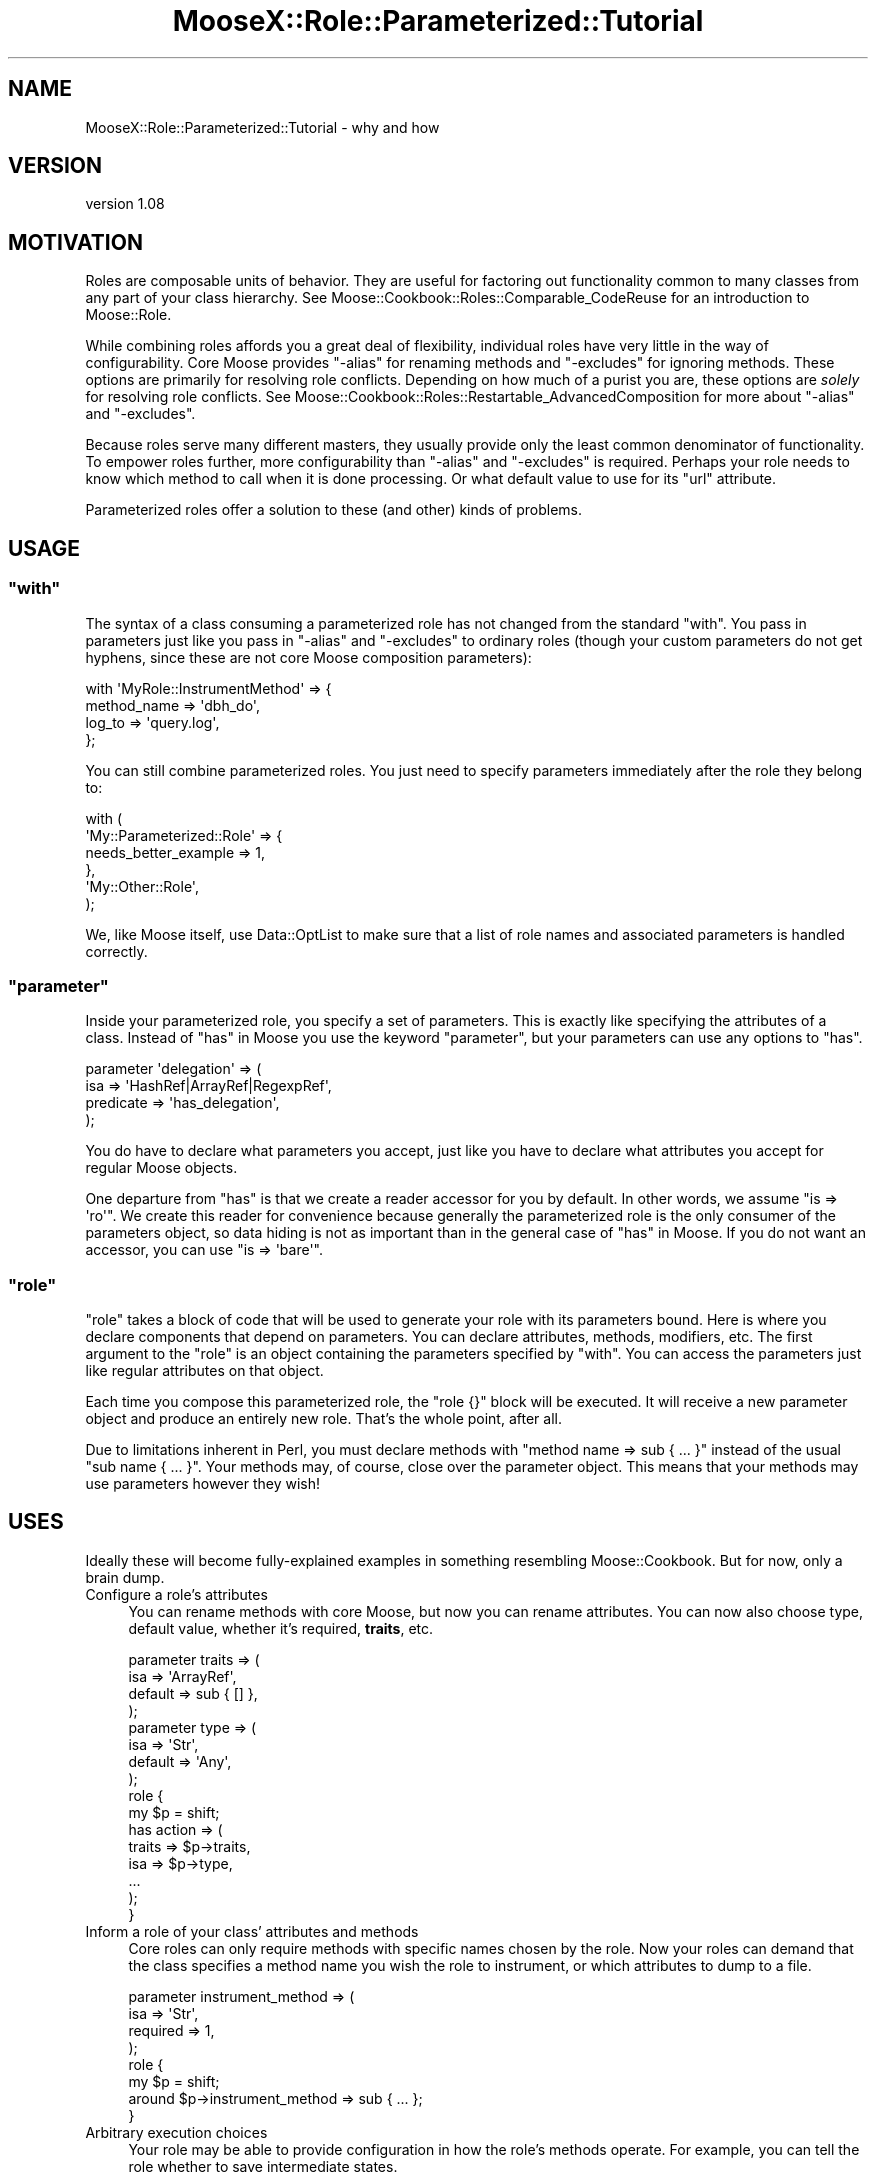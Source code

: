 .\" Automatically generated by Pod::Man 2.25 (Pod::Simple 3.20)
.\"
.\" Standard preamble:
.\" ========================================================================
.de Sp \" Vertical space (when we can't use .PP)
.if t .sp .5v
.if n .sp
..
.de Vb \" Begin verbatim text
.ft CW
.nf
.ne \\$1
..
.de Ve \" End verbatim text
.ft R
.fi
..
.\" Set up some character translations and predefined strings.  \*(-- will
.\" give an unbreakable dash, \*(PI will give pi, \*(L" will give a left
.\" double quote, and \*(R" will give a right double quote.  \*(C+ will
.\" give a nicer C++.  Capital omega is used to do unbreakable dashes and
.\" therefore won't be available.  \*(C` and \*(C' expand to `' in nroff,
.\" nothing in troff, for use with C<>.
.tr \(*W-
.ds C+ C\v'-.1v'\h'-1p'\s-2+\h'-1p'+\s0\v'.1v'\h'-1p'
.ie n \{\
.    ds -- \(*W-
.    ds PI pi
.    if (\n(.H=4u)&(1m=24u) .ds -- \(*W\h'-12u'\(*W\h'-12u'-\" diablo 10 pitch
.    if (\n(.H=4u)&(1m=20u) .ds -- \(*W\h'-12u'\(*W\h'-8u'-\"  diablo 12 pitch
.    ds L" ""
.    ds R" ""
.    ds C` ""
.    ds C' ""
'br\}
.el\{\
.    ds -- \|\(em\|
.    ds PI \(*p
.    ds L" ``
.    ds R" ''
'br\}
.\"
.\" Escape single quotes in literal strings from groff's Unicode transform.
.ie \n(.g .ds Aq \(aq
.el       .ds Aq '
.\"
.\" If the F register is turned on, we'll generate index entries on stderr for
.\" titles (.TH), headers (.SH), subsections (.SS), items (.Ip), and index
.\" entries marked with X<> in POD.  Of course, you'll have to process the
.\" output yourself in some meaningful fashion.
.ie \nF \{\
.    de IX
.    tm Index:\\$1\t\\n%\t"\\$2"
..
.    nr % 0
.    rr F
.\}
.el \{\
.    de IX
..
.\}
.\"
.\" Accent mark definitions (@(#)ms.acc 1.5 88/02/08 SMI; from UCB 4.2).
.\" Fear.  Run.  Save yourself.  No user-serviceable parts.
.    \" fudge factors for nroff and troff
.if n \{\
.    ds #H 0
.    ds #V .8m
.    ds #F .3m
.    ds #[ \f1
.    ds #] \fP
.\}
.if t \{\
.    ds #H ((1u-(\\\\n(.fu%2u))*.13m)
.    ds #V .6m
.    ds #F 0
.    ds #[ \&
.    ds #] \&
.\}
.    \" simple accents for nroff and troff
.if n \{\
.    ds ' \&
.    ds ` \&
.    ds ^ \&
.    ds , \&
.    ds ~ ~
.    ds /
.\}
.if t \{\
.    ds ' \\k:\h'-(\\n(.wu*8/10-\*(#H)'\'\h"|\\n:u"
.    ds ` \\k:\h'-(\\n(.wu*8/10-\*(#H)'\`\h'|\\n:u'
.    ds ^ \\k:\h'-(\\n(.wu*10/11-\*(#H)'^\h'|\\n:u'
.    ds , \\k:\h'-(\\n(.wu*8/10)',\h'|\\n:u'
.    ds ~ \\k:\h'-(\\n(.wu-\*(#H-.1m)'~\h'|\\n:u'
.    ds / \\k:\h'-(\\n(.wu*8/10-\*(#H)'\z\(sl\h'|\\n:u'
.\}
.    \" troff and (daisy-wheel) nroff accents
.ds : \\k:\h'-(\\n(.wu*8/10-\*(#H+.1m+\*(#F)'\v'-\*(#V'\z.\h'.2m+\*(#F'.\h'|\\n:u'\v'\*(#V'
.ds 8 \h'\*(#H'\(*b\h'-\*(#H'
.ds o \\k:\h'-(\\n(.wu+\w'\(de'u-\*(#H)/2u'\v'-.3n'\*(#[\z\(de\v'.3n'\h'|\\n:u'\*(#]
.ds d- \h'\*(#H'\(pd\h'-\w'~'u'\v'-.25m'\f2\(hy\fP\v'.25m'\h'-\*(#H'
.ds D- D\\k:\h'-\w'D'u'\v'-.11m'\z\(hy\v'.11m'\h'|\\n:u'
.ds th \*(#[\v'.3m'\s+1I\s-1\v'-.3m'\h'-(\w'I'u*2/3)'\s-1o\s+1\*(#]
.ds Th \*(#[\s+2I\s-2\h'-\w'I'u*3/5'\v'-.3m'o\v'.3m'\*(#]
.ds ae a\h'-(\w'a'u*4/10)'e
.ds Ae A\h'-(\w'A'u*4/10)'E
.    \" corrections for vroff
.if v .ds ~ \\k:\h'-(\\n(.wu*9/10-\*(#H)'\s-2\u~\d\s+2\h'|\\n:u'
.if v .ds ^ \\k:\h'-(\\n(.wu*10/11-\*(#H)'\v'-.4m'^\v'.4m'\h'|\\n:u'
.    \" for low resolution devices (crt and lpr)
.if \n(.H>23 .if \n(.V>19 \
\{\
.    ds : e
.    ds 8 ss
.    ds o a
.    ds d- d\h'-1'\(ga
.    ds D- D\h'-1'\(hy
.    ds th \o'bp'
.    ds Th \o'LP'
.    ds ae ae
.    ds Ae AE
.\}
.rm #[ #] #H #V #F C
.\" ========================================================================
.\"
.IX Title "MooseX::Role::Parameterized::Tutorial 3"
.TH MooseX::Role::Parameterized::Tutorial 3 "2014-08-24" "perl v5.16.3" "User Contributed Perl Documentation"
.\" For nroff, turn off justification.  Always turn off hyphenation; it makes
.\" way too many mistakes in technical documents.
.if n .ad l
.nh
.SH "NAME"
MooseX::Role::Parameterized::Tutorial \- why and how
.SH "VERSION"
.IX Header "VERSION"
version 1.08
.SH "MOTIVATION"
.IX Header "MOTIVATION"
Roles are composable units of behavior. They are useful for factoring out
functionality common to many classes from any part of your class hierarchy. See
Moose::Cookbook::Roles::Comparable_CodeReuse for an introduction to Moose::Role.
.PP
While combining roles affords you a great deal of flexibility, individual roles
have very little in the way of configurability. Core Moose provides \f(CW\*(C`\-alias\*(C'\fR
for renaming methods and \f(CW\*(C`\-excludes\*(C'\fR for ignoring methods. These options are
primarily for resolving role conflicts. Depending on how much of a purist you are,
these options are \fIsolely\fR for resolving role conflicts. See
Moose::Cookbook::Roles::Restartable_AdvancedComposition for more about \f(CW\*(C`\-alias\*(C'\fR and \f(CW\*(C`\-excludes\*(C'\fR.
.PP
Because roles serve many different masters, they usually provide only the least
common denominator of functionality. To empower roles further, more
configurability than \f(CW\*(C`\-alias\*(C'\fR and \f(CW\*(C`\-excludes\*(C'\fR is required. Perhaps your role
needs to know which method to call when it is done processing. Or what default
value to use for its \f(CW\*(C`url\*(C'\fR attribute.
.PP
Parameterized roles offer a solution to these (and other) kinds of problems.
.SH "USAGE"
.IX Header "USAGE"
.ie n .SS """with"""
.el .SS "\f(CWwith\fP"
.IX Subsection "with"
The syntax of a class consuming a parameterized role has not changed
from the standard \f(CW\*(C`with\*(C'\fR. You pass in parameters just like you
pass in \f(CW\*(C`\-alias\*(C'\fR and \f(CW\*(C`\-excludes\*(C'\fR to ordinary roles (though your
custom parameters do not get hyphens, since these are not core Moose
composition parameters):
.PP
.Vb 4
\&    with \*(AqMyRole::InstrumentMethod\*(Aq => {
\&        method_name => \*(Aqdbh_do\*(Aq,
\&        log_to      => \*(Aqquery.log\*(Aq,
\&    };
.Ve
.PP
You can still combine parameterized roles. You just need to specify parameters
immediately after the role they belong to:
.PP
.Vb 6
\&    with (
\&        \*(AqMy::Parameterized::Role\*(Aq => {
\&            needs_better_example => 1,
\&        },
\&        \*(AqMy::Other::Role\*(Aq,
\&    );
.Ve
.PP
We, like Moose itself, use Data::OptList to make sure that a list of role
names and associated parameters is handled correctly.
.ie n .SS """parameter"""
.el .SS "\f(CWparameter\fP"
.IX Subsection "parameter"
Inside your parameterized role, you specify a set of parameters. This is
exactly like specifying the attributes of a class. Instead of \*(L"has\*(R" in Moose you
use the keyword \f(CW\*(C`parameter\*(C'\fR, but your parameters can use any options to
\&\f(CW\*(C`has\*(C'\fR.
.PP
.Vb 4
\&    parameter \*(Aqdelegation\*(Aq => (
\&        isa       => \*(AqHashRef|ArrayRef|RegexpRef\*(Aq,
\&        predicate => \*(Aqhas_delegation\*(Aq,
\&    );
.Ve
.PP
You do have to declare what parameters you accept, just like you have to
declare what attributes you accept for regular Moose objects.
.PP
One departure from \f(CW\*(C`has\*(C'\fR is that we create a reader accessor for you by
default. In other words, we assume \f(CW\*(C`is => \*(Aqro\*(Aq\*(C'\fR. We create this reader for
convenience because generally the parameterized role is the only consumer of
the parameters object, so data hiding is not as important than in the general
case of \*(L"has\*(R" in Moose. If you do not want an accessor, you can use
\&\f(CW\*(C`is => \*(Aqbare\*(Aq\*(C'\fR.
.ie n .SS """role"""
.el .SS "\f(CWrole\fP"
.IX Subsection "role"
\&\f(CW\*(C`role\*(C'\fR takes a block of code that will be used to generate your role with its
parameters bound. Here is where you declare components that depend on
parameters. You can declare attributes, methods, modifiers, etc. The first
argument to the \f(CW\*(C`role\*(C'\fR is an object containing the parameters specified by
\&\f(CW\*(C`with\*(C'\fR. You can access the parameters just like regular attributes on that
object.
.PP
Each time you compose this parameterized role, the \f(CW\*(C`role {}\*(C'\fR block will be
executed. It will receive a new parameter object and produce an entirely new
role. That's the whole point, after all.
.PP
Due to limitations inherent in Perl, you must declare methods with
\&\f(CW\*(C`method name => sub { ... }\*(C'\fR instead of the usual \f(CW\*(C`sub name { ... }\*(C'\fR.
Your methods may, of course, close over the parameter object. This means that
your methods may use parameters however they wish!
.SH "USES"
.IX Header "USES"
Ideally these will become fully-explained examples in something resembling
Moose::Cookbook. But for now, only a brain dump.
.IP "Configure a role's attributes" 4
.IX Item "Configure a role's attributes"
You can rename methods with core Moose, but now you can rename attributes. You
can now also choose type, default value, whether it's required, \fBtraits\fR, etc.
.Sp
.Vb 4
\&    parameter traits => (
\&        isa     => \*(AqArrayRef\*(Aq,
\&        default => sub { [] },
\&    );
\&
\&    parameter type => (
\&        isa     => \*(AqStr\*(Aq,
\&        default => \*(AqAny\*(Aq,
\&    );
\&
\&    role {
\&        my $p = shift;
\&
\&        has action => (
\&            traits => $p\->traits,
\&            isa    => $p\->type,
\&            ...
\&        );
\&    }
.Ve
.IP "Inform a role of your class' attributes and methods" 4
.IX Item "Inform a role of your class' attributes and methods"
Core roles can only require methods with specific names chosen by the role. Now
your roles can demand that the class specifies a method name you wish the role to
instrument, or which attributes to dump to a file.
.Sp
.Vb 4
\&    parameter instrument_method => (
\&        isa      => \*(AqStr\*(Aq,
\&        required => 1,
\&    );
\&
\&    role {
\&        my $p = shift;
\&        around $p\->instrument_method => sub { ... };
\&    }
.Ve
.IP "Arbitrary execution choices" 4
.IX Item "Arbitrary execution choices"
Your role may be able to provide configuration in how the role's methods
operate. For example, you can tell the role whether to save intermediate
states.
.Sp
.Vb 4
\&    parameter save_intermediate => (
\&        isa     => \*(AqBool\*(Aq,
\&        default => 0,
\&    );
\&
\&    role {
\&        my $p = shift;
\&        method process => sub {
\&            ...
\&            if ($p\->save_intermediate) { ... }
\&            ...
\&        };
\&    }
.Ve
.IP "Deciding a backend" 4
.IX Item "Deciding a backend"
Your role may be able to freeze and thaw your instances using \s-1YAML\s0, \s-1JSON\s0,
Storable. Which backend to use can be a parameter.
.Sp
.Vb 4
\&    parameter format => (
\&        isa     => (enum [\*(AqStorable\*(Aq, \*(AqYAML\*(Aq, \*(AqJSON\*(Aq]),
\&        default => \*(AqStorable\*(Aq,
\&    );
\&
\&    role {
\&        my $p = shift;
\&        if ($p\->format eq \*(AqStorable\*(Aq) {
\&            method freeze => \e&Storable::freeze;
\&            method thaw   => \e&Storable::thaw;
\&        }
\&        elsif ($p\->format eq \*(AqYAML\*(Aq) {
\&            method freeze => \e&YAML::Dump;
\&            method thaw   => \e&YAML::Load;
\&        }
\&        ...
\&    }
.Ve
.IP "Additional validation" 4
.IX Item "Additional validation"
Ordinary roles can require that its consumers have a particular list of method
names. Since parameterized roles have direct access to its consumer, you can inspect it and throw errors if the consumer does not meet your needs.
.Sp
.Vb 4
\&    role {
\&        my $p    = shift;
\&        my %args = @_;
\&        my $consumer = $args{consumer};
\&
\&        $consumer\->find_attribute_by_name(\*(Aqstack\*(Aq)
\&            or confess "You must have a \*(Aqstack\*(Aq attribute";
\&
\&        my $push = $consumer\->find_method_by_name(\*(Aqpush\*(Aq)
\&            or confess "You must have a \*(Aqpush\*(Aq method";
\&
\&        my $params = $push\->parsed_signature\->positional_params\->params;
\&        @$params == 1
\&            or confess "Your push method must take a single parameter";
\&
\&        $params\->[0]\->sigil eq \*(Aq$\*(Aq
\&            or confess "Your push parameter must be a scalar";
\&
\&        ...
\&    }
.Ve
.SH "AUTHOR"
.IX Header "AUTHOR"
Shawn M Moore <code@sartak.org>
.SH "COPYRIGHT AND LICENSE"
.IX Header "COPYRIGHT AND LICENSE"
This software is copyright (c) 2008 by Shawn M Moore.
.PP
This is free software; you can redistribute it and/or modify it under
the same terms as the Perl 5 programming language system itself.
